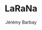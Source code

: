 #+TITLE: LaRaNa
#+DESCRIPTION: Prototype of pedagogical game to teach multiplication tables.
#+AUTHOR: Jérémy Barbay
#+EMAIL: jeremy@barbay.cl
#+CATEGORY: Pedagogy


